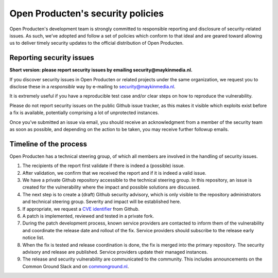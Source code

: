 .. _security:

Open Producten's security policies
==================================

Open Producten's development team is strongly committed to responsible reporting
and disclosure of security-related issues. As such, we’ve adopted and follow a
set of policies which conform to that ideal and are geared toward allowing us to
deliver timely security updates to the official distribution of Open Producten.

Reporting security issues
-------------------------

**Short version: please report security issues by emailing security@maykinmedia.nl.**

If you discover security issues in Open Producten or related projects under the same
organization, we request you to disclose these in a *responsible* way by e-mailing to
security@maykinmedia.nl.

It is extremely useful if you have a reproducible test case and/or clear steps on how to
reproduce the vulnerability.

Please do not report security issues on the public Github issue tracker, as this makes
it visible which exploits exist before a fix is available, potentially comprising a lot
of unprotected instances.

Once you’ve submitted an issue via email, you should receive an acknowledgment from a
member of the security team as soon as possible, and depending on the action to be taken,
you may receive further followup emails.

Timeline of the process
-----------------------

Open Producten has a technical steering group, of which all members are involved in the
handling of security issues.

1. The recipients of the report first validate if there is indeed a (possible) issue.

2. After validation, we confirm that we received the report and if it is indeed a valid issue.

3. We have a private Github repository accessible to the technical steering group. In this
   repository, an issue is created for the vulnerability where the impact and possible
   solutions are discussed.

4. The next step is to create a (draft) Github security advisory, which is only visible
   to the repository administrators and technical steering group. Severity and impact
   will be established here.

5. If appropriate, we request a `CVE identifier`_ from Github.

6. A patch is implemented, reviewed and tested in a private fork.

7. During the patch development process, known service providers are contacted to
   inform them of the vulnerability and coordinate the release date and rollout of the
   fix. Service providers should subscribe to the release early notice list.

8. When the fix is tested and release coordination is done, the fix is merged into the
   primary repository. The security advisory and release are published. Service providers
   update their managed instances.

9. The release and security vulnerability are communicated to the community. This
   includes announcements on the Common Ground Slack and on `commonground.nl`_.


.. _CVE identifier: https://cve.mitre.org/cve/identifiers/
.. _commonground.nl: https://commonground.nl
